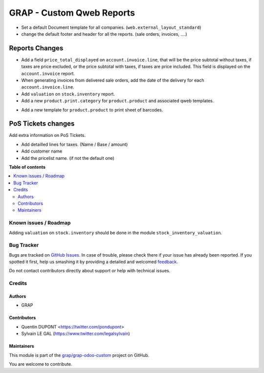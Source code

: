 ==========================
GRAP - Custom Qweb Reports
==========================

.. !!!!!!!!!!!!!!!!!!!!!!!!!!!!!!!!!!!!!!!!!!!!!!!!!!!!
   !! This file is generated by oca-gen-addon-readme !!
   !! changes will be overwritten.                   !!
   !!!!!!!!!!!!!!!!!!!!!!!!!!!!!!!!!!!!!!!!!!!!!!!!!!!!

.. |badge1| image:: https://img.shields.io/badge/maturity-Beta-yellow.png
    :target: https://odoo-community.org/page/development-status
    :alt: Beta
.. |badge2| image:: https://img.shields.io/badge/licence-AGPL--3-blue.png
    :target: http://www.gnu.org/licenses/agpl-3.0-standalone.html
    :alt: License: AGPL-3
.. |badge3| image:: https://img.shields.io/badge/github-grap%2Fgrap--odoo--custom-lightgray.png?logo=github
    :target: https://github.com/grap/grap-odoo-custom/tree/12.0/grap_qweb_report
    :alt: grap/grap-odoo-custom

|badge1| |badge2| |badge3| 

* Set a default Document template for all companies. (``web.external_layout_standard``)

* change the default footer and header for all the reports. (sale orders, invoices, ....)

Reports Changes
---------------

- Add a field ``price_total_displayed`` on ``account.invoice.line``, that will be the price subtotal
  without taxes, if taxes are price excluded, or the price subtotal with taxes, if taxes are price included.
  This field is displayed on the ``account.invoice`` report.

- When generating invoices from delivered sale orders, add the date of the delivery for each
  ``account.invoice.line``.

- Add ``valuation`` on ``stock.inventory`` report.

- Add a new ``product.print.category`` for ``product.product`` and associated qweb templates.

* Add a new template for ``product.product`` to print sheet of barcodes.


PoS Tickets changes
-------------------

Add extra information on PoS Tickets.

* Add detailled lines for taxes. (Name / Base / amount)
* Add customer name
* Add the pricelist name. (if not the default one)

**Table of contents**

.. contents::
   :local:

Known issues / Roadmap
======================

Adding ``valuation`` on ``stock.inventory`` should be done in the module ``stock_inventory_valuation``.

Bug Tracker
===========

Bugs are tracked on `GitHub Issues <https://github.com/grap/grap-odoo-custom/issues>`_.
In case of trouble, please check there if your issue has already been reported.
If you spotted it first, help us smashing it by providing a detailed and welcomed
`feedback <https://github.com/grap/grap-odoo-custom/issues/new?body=module:%20grap_qweb_report%0Aversion:%2012.0%0A%0A**Steps%20to%20reproduce**%0A-%20...%0A%0A**Current%20behavior**%0A%0A**Expected%20behavior**>`_.

Do not contact contributors directly about support or help with technical issues.

Credits
=======

Authors
~~~~~~~

* GRAP

Contributors
~~~~~~~~~~~~

* Quentin DUPONT <https://twitter.com/pondupont>
* Sylvain LE GAL (https://www.twitter.com/legalsylvain)

Maintainers
~~~~~~~~~~~

This module is part of the `grap/grap-odoo-custom <https://github.com/grap/grap-odoo-custom/tree/12.0/grap_qweb_report>`_ project on GitHub.

You are welcome to contribute.
